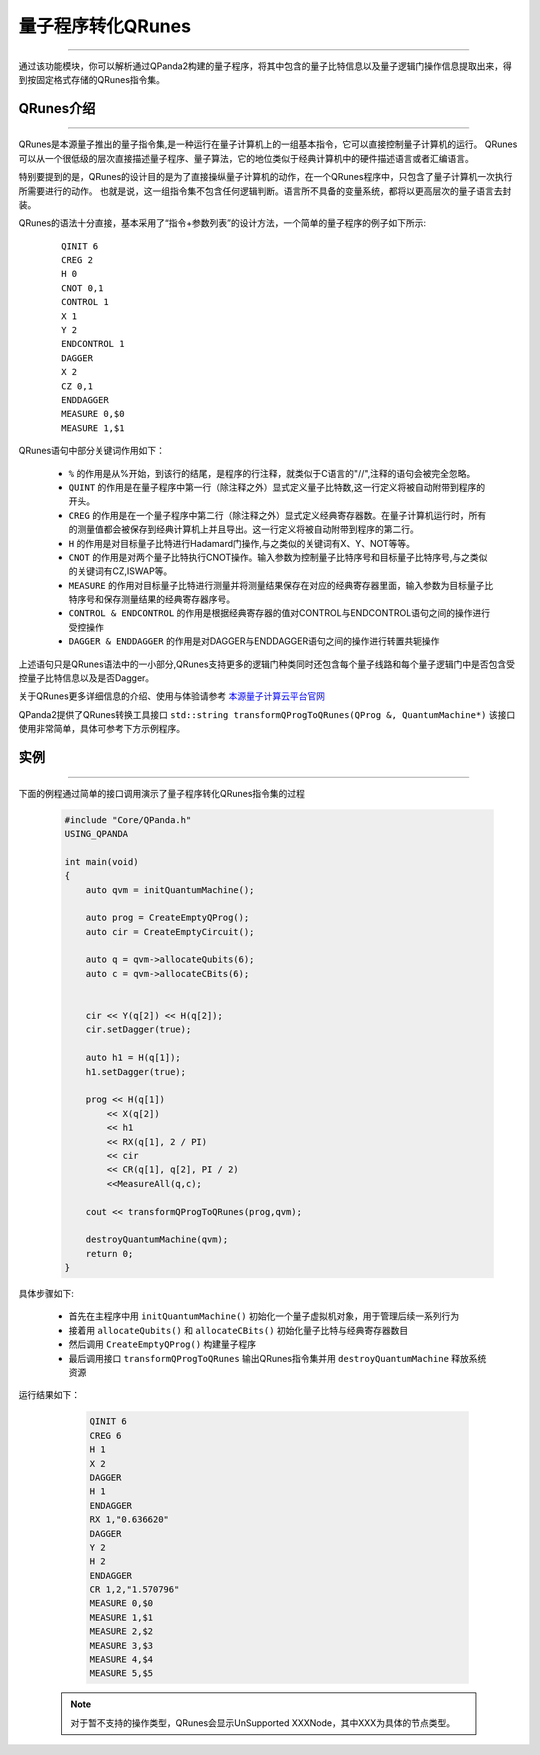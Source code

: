 量子程序转化QRunes
=======================
----

通过该功能模块，你可以解析通过QPanda2构建的量子程序，将其中包含的量子比特信息以及量子逻辑门操作信息提取出来，得到按固定格式存储的QRunes指令集。

.. _本源量子计算云平台官网: https://qcode.qubitonline.cn/QCode/index.html

.. _QRunes介绍:

QRunes介绍
>>>>>>>>>>>>>>>>>
----

QRunes是本源量子推出的量子指令集,是一种运行在量子计算机上的一组基本指令，它可以直接控制量子计算机的运行。
QRunes可以从一个很低级的层次直接描述量子程序、量子算法，它的地位类似于经典计算机中的硬件描述语言或者汇编语言。

特别要提到的是，QRunes的设计目的是为了直接操纵量子计算机的动作，在一个QRunes程序中，只包含了量子计算机一次执行所需要进行的动作。
也就是说，这一组指令集不包含任何逻辑判断。语言所不具备的变量系统，都将以更高层次的量子语言去封装。

QRunes的语法十分直接，基本采用了“指令+参数列表”的设计方法，一个简单的量子程序的例子如下所示:

    ::

        QINIT 6
        CREG 2
        H 0
        CNOT 0,1
        CONTROL 1
        X 1
        Y 2
        ENDCONTROL 1
        DAGGER
        X 2
        CZ 0,1
        ENDDAGGER
        MEASURE 0,$0
        MEASURE 1,$1

QRunes语句中部分关键词作用如下：

 -  ``%`` 的作用是从%开始，到该行的结尾，是程序的行注释，就类似于C语言的"//",注释的语句会被完全忽略。
 -  ``QUINT`` 的作用是在量子程序中第一行（除注释之外）显式定义量子比特数,这一行定义将被自动附带到程序的开头。
 -  ``CREG`` 的作用是在一个量子程序中第二行（除注释之外）显式定义经典寄存器数。在量子计算机运行时，所有的测量值都会被保存到经典计算机上并且导出。这一行定义将被自动附带到程序的第二行。
 -  ``H`` 的作用是对目标量子比特进行Hadamard门操作,与之类似的关键词有X、Y、NOT等等。
 -  ``CNOT`` 的作用是对两个量子比特执行CNOT操作。输入参数为控制量子比特序号和目标量子比特序号,与之类似的关键词有CZ,ISWAP等。
 -  ``MEASURE`` 的作用对目标量子比特进行测量并将测量结果保存在对应的经典寄存器里面，输入参数为目标量子比特序号和保存测量结果的经典寄存器序号。
 -  ``CONTROL & ENDCONTROL`` 的作用是根据经典寄存器的值对CONTROL与ENDCONTROL语句之间的操作进行受控操作
 -  ``DAGGER & ENDDAGGER`` 的作用是对DAGGER与ENDDAGGER语句之间的操作进行转置共轭操作

上述语句只是QRunes语法中的一小部分,QRunes支持更多的逻辑门种类同时还包含每个量子线路和每个量子逻辑门中是否包含受控量子比特信息以及是否Dagger。

关于QRunes更多详细信息的介绍、使用与体验请参考 `本源量子计算云平台官网`_

QPanda2提供了QRunes转换工具接口 ``std::string transformQProgToQRunes(QProg &, QuantumMachine*)`` 该接口使用非常简单，具体可参考下方示例程序。

实例
>>>>>>>>>>>>>>
----

下面的例程通过简单的接口调用演示了量子程序转化QRunes指令集的过程

    .. code-block:: c

        #include "Core/QPanda.h"
        USING_QPANDA

        int main(void)
        {
            auto qvm = initQuantumMachine();

            auto prog = CreateEmptyQProg();
            auto cir = CreateEmptyCircuit();

            auto q = qvm->allocateQubits(6);
            auto c = qvm->allocateCBits(6);


            cir << Y(q[2]) << H(q[2]);
            cir.setDagger(true);

            auto h1 = H(q[1]);
            h1.setDagger(true);
            
            prog << H(q[1]) 
                << X(q[2]) 
                << h1 
                << RX(q[1], 2 / PI) 
                << cir 
                << CR(q[1], q[2], PI / 2)
                <<MeasureAll(q,c);

            cout << transformQProgToQRunes(prog,qvm);

            destroyQuantumMachine(qvm);
            return 0;
        }



具体步骤如下:

 - 首先在主程序中用 ``initQuantumMachine()`` 初始化一个量子虚拟机对象，用于管理后续一系列行为

 - 接着用 ``allocateQubits()`` 和 ``allocateCBits()`` 初始化量子比特与经典寄存器数目

 - 然后调用 ``CreateEmptyQProg()`` 构建量子程序

 - 最后调用接口 ``transformQProgToQRunes`` 输出QRunes指令集并用 ``destroyQuantumMachine`` 释放系统资源

运行结果如下：

    .. code-block:: c

        QINIT 6
        CREG 6
        H 1
        X 2
        DAGGER
        H 1
        ENDAGGER
        RX 1,"0.636620"
        DAGGER
        Y 2
        H 2
        ENDAGGER
        CR 1,2,"1.570796"
        MEASURE 0,$0
        MEASURE 1,$1
        MEASURE 2,$2
        MEASURE 3,$3
        MEASURE 4,$4
        MEASURE 5,$5

   .. note:: 对于暂不支持的操作类型，QRunes会显示UnSupported XXXNode，其中XXX为具体的节点类型。
